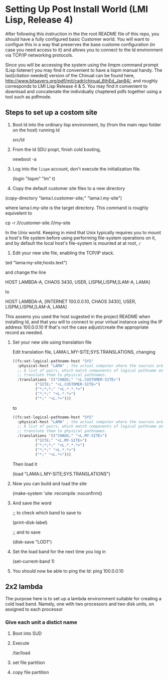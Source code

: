 



* Setting Up Post Install World (LMI Lisp, Release 4)

  After following this instruction in the the root README file of this
  repo, you should have a fully configured basic Customer world.  You
  will want to configue this in a way that preserves the base custome
  configuration (in case you need access to it) and allows you to
  connect to the ld environment via TCP/IP networking protocols.

  Since you will be accessing the system using the limpm command
  prompt (Lisp listener) you may find it convenient to have a lispm
  manual handy.  The last[citation needed] version of the Chinual can
  be found here,
  http://www.bitsavers.org/pdf/mit/cadr/chinual_6thEd_Jan84/, and
  roughly corresponds to LMI Lisp Release 4 & 5.  You may find it
  convenient to download and concatenate the individually chaptered
  pdfs together using a tool such as pdfmode.


  
** Steps to set up a costom site


   1. Boot ld into the ordinary lisp environment, by (from the main
      repo folder on the host) running ld

      src/ld


   
   2. From the ld SDU propt, finish cold booting,

      newboot -a

   
   3. Log into the ~lispm~ account, don't execute the initialization
      file.

      (login "lispm" "lm" t)

   4. Copy the default customer site files to a new directory


      (copy-directory "lama:l.customer-site;" "lama:l.my-site")

      where lama:l.my-site is the target directory.  This command is
      roughly equivelent to 

      cp -r /l/customer-site /l/my-site

      In the Unix world.  Keeping in mind that Unix typically requires
      you to mount a host's file system before using performing
      file-system operations on it, and by default the local host's
      file-system is mounted at at root, ~/~

   5. Edit your new site file, enabling the TCP/IP stack.


      (ed "lama:my-site;hosts.text")
      

      and change the line 

      HOST LAMBDA-A, CHAOS 3430, USER, LISPM,LISPM,[LAM-A, LAMA]

      to

      HOST LAMBDA-A, [INTERNET 100.0.0.10, CHAOS 3430], USER, LISPM,LISPM,[LAM-A, LAMA]

      This assems you used the host sugested in the project README
      when installing ld, and that you will to connect to your virtual
      instance using the IP address 100.0.0.10 If that's not the case
      adjust/create the appropriate record as needed.



   6. Set your new site using translation file

      Edit translation file, LAMA:L.MY-SITE;SYS.TRANSLATIONS, changing

      #+BEGIN_SRC lisp :tangle no
	((fs:set-logical-pathname-host "SYS"
	  :physical-host "LAMA" ; the actual computer where the sources are stored.
	  ;; A list of pairs, which match components of logical pathname and
	  ;; translate them to physical pathnames.
	  :translations '(("CHAOS;" "<L.CUSTOMER-SITE>")
			  ("SITE;" "<L.CUSTOMER-SITE>")
			  ("*;*;*;" "<L.*.*.*>")
			  ("*;*;" "<L.*.*>")
			  ("*;" "<L.*>")))
      #+END_SRC

      to

      #+BEGIN_SRC lisp :tangle no
	((fs:set-logical-pathname-host "SYS"
	  :physical-host "LAMA" ; the actual computer where the sources are stored.
	  ;; A list of pairs, which match components of logical pathname and
	  ;; translate them to physical pathnames.
	  :translations '(("CHAOS;" "<L.MY-SITE>")
			  ("SITE;" "<L.MY-SITE>")
			  ("*;*;*;" "<L.*.*.*>")
			  ("*;*;" "<L.*.*>")
			  ("*;" "<L.*>")))
      #+END_SRC

      Then load it


      (load "LAMA:L.MY-SITE;SYS.TRANSLATIONS")


   1. Now you can build and load the site

      (make-system 'site :recompile :noconfirm()

   2. And save the word

      ;; to check which band to save to

      (print-disk-label)

      ;; and to save

      (disk-save "LOD1")


   1. Set the load band for the next time you log in

      (set-current-band 1)

   2. You should now be able to ping the ld: ping 100.0.0.10

** 2x2 lambda

   The purpose here is to set up a lambda envirornment suitable for
   creating a cold load band.  Namely, one with two processors and two
   disk units, on assigned to each processor


   
*** Give each unit a distict name


    1) Boot into SUD

    2) Execute

       /tar/load

    3) set file partition

    4) copy file partition
